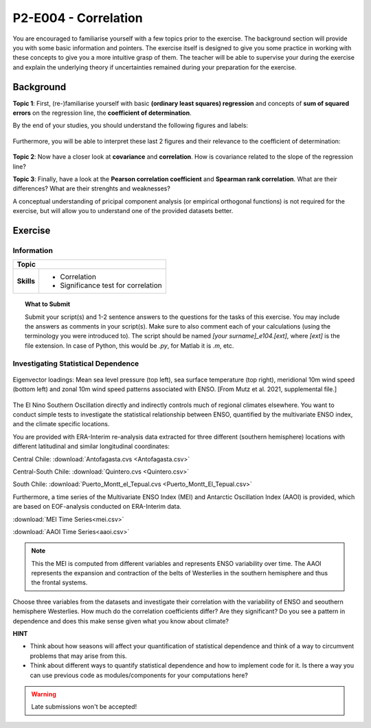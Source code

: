P2-E004 - Correlation
=====================

You are encouraged to familiarise yourself with a few topics prior to the exercise. The background section will provide you with some basic information and pointers. The exercise itself is designed to give you some practice in working with these concepts to give you a more intuitive grasp of them. The teacher will be able to supervise your during the exercise and explain the underlying theory if uncertainties remained during your preparation for the exercise.


Background
----------

**Topic 1**: First, (re-)familiarise yourself with basic **(ordinary least squares) regression** and concepts of **sum of squared errors** on the regression line, the **coefficient of determination**.

By the end of your studies, you should understand the following figures and labels:

.. figure:: img/regression.jpg
   :align: center
   :figwidth: 600px

Furthermore, you will be able to interpret these last 2 figures and their relevance to the coefficient of determination:

.. figure:: img/SEr.jpg
   :align: center
   :figwidth: 600px
   
.. figure:: img/SEy.jpg
   :align: center
   :figwidth: 600px
   
   
**Topic 2**: Now have a closer look at **covariance** and **correlation**. How is covariance related to the slope of the regression line? 

**Topic 3**: Finally, have a look at the **Pearson correlation coefficient** and **Spearman rank correlation**. What are their differences? What are their strenghts and weaknesses?

A conceptual understanding of pricipal component analysis (or empirical orthogonal functions) is not required for the exercise, but will allow you to understand one of the provided datasets better.


Exercise
--------

Information
...........

+----------------------+--------------------------------------------------------+
| Topic                                                                         |
+======================+========================================================+
|**Skills**            |                                                        |    
|                      |   * Correlation                                        |
|                      |   * Significance test for correlation                  |
+----------------------+--------------------------------------------------------+


.. topic:: What to Submit

      Submit your script(s) and 1-2 sentence answers to the questions for the tasks of this exercise. You may include the answers as comments in your script(s). Make sure to also comment each of your calculations (using the terminology you were introduced to). The script should be named *[your surname]_e104.[ext]*, where *[ext]* is the file extension. In case of Python, this would be *.py*, for Matlab it is *.m*, etc.
      
Investigating Statistical Dependence     
....................................
      
.. figure:: img/MEI.jpg  
   :align: center
   
   Eigenvector loadings: Mean sea level pressure (top left), sea surface temperature (top right), meridional 10m wind speed (bottom left) and zonal 10m wind speed patterns associated with ENSO. [From Mutz et al. 2021, supplemental file.]

The El Nino Southern Oscillation directly and indirectly controls much of regional climates elsewhere. You want to conduct simple tests to investigate the statistical relationship between ENSO, quantified by the multivariate ENSO index, and the climate specific locations.

You are provided with ERA-Interim re-analysis data extracted for three different (southern hemisphere) locations with different latitudinal and similar longitudinal coordinates: 

Central Chile:
:download:`Antofagasta.cvs <Antofagasta.csv>`   

Central-South Chile: 
:download:`Quintero.cvs <Quintero.csv>`   

South Chile:
:download:`Puerto_Montt_el_Tepual.cvs <Puerto_Montt_El_Tepual.csv>`   

Furthermore, a time series of the Multivariate ENSO Index (MEI) and Antarctic Oscillation Index (AAOI) is provided, which are based on EOF-analysis conducted on ERA-Interim data. 

:download:`MEI Time Series<mei.csv>`   

:download:`AAOI Time Series<aaoi.csv>`   

.. note:: This the MEI is computed from different variables and represents ENSO variability over time. The AAOI represents the expansion and contraction of the belts of Westerlies in the southern hemisphere and thus the frontal systems.

Choose three variables from the datasets and investigate their correlation with the variability of ENSO and seouthern hemisphere Westerlies. How much do the correlation coefficients differ? Are they significant? Do you see a pattern in dependence and does this make sense given what you know about climate?

**HINT**

* Think about how seasons will affect your quantification of statistical dependence and think of a way to circumvent problems that may arise from this.
* Think about different ways to quantify statistical dependence and how to implement code for it. Is there a way you can use previous code as modules/components for your computations here? 

.. warning::

    Late submissions won't be accepted!

    
    
    
    
    
    
    
    
    
    
    
    
    
    
    
    
    
    
    
    
    
    
    
    
    
